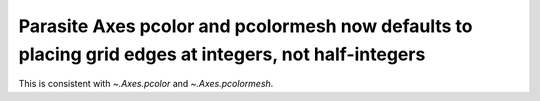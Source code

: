 Parasite Axes pcolor and pcolormesh now defaults to placing grid edges at integers, not half-integers
~~~~~~~~~~~~~~~~~~~~~~~~~~~~~~~~~~~~~~~~~~~~~~~~~~~~~~~~~~~~~~~~~~~~~~~~~~~~~~~~~~~~~~~~~~~~~~~~~~~~~

This is consistent with `~.Axes.pcolor` and `~.Axes.pcolormesh`.
